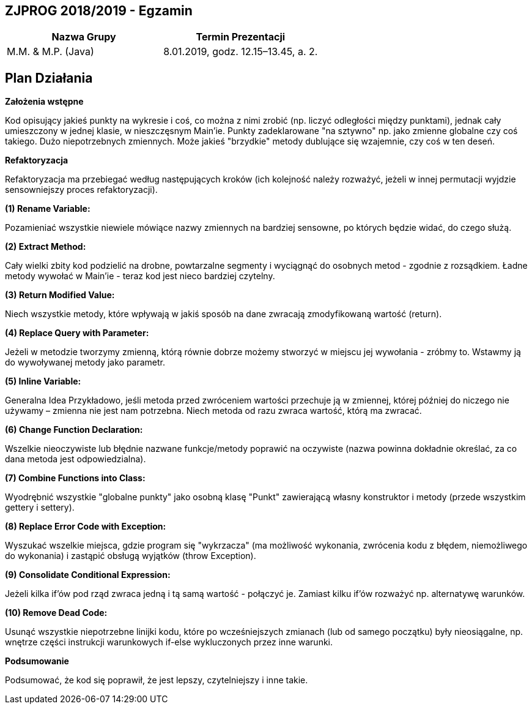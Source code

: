 ## ZJPROG 2018/2019 - Egzamin

[options="header"]
|=========================================================
| Nazwa Grupy        | Termin Prezentacji
| M.M. & M.P. (Java) | 8.01.2019, godz. 12.15–13.45, a. 2.
|=========================================================

## Plan Działania

**Założenia wstępne**

Kod opisujący jakieś punkty na wykresie i coś,
co można z nimi zrobić (np. liczyć odległości
między punktami), jednak cały umieszczony w
jednej klasie, w nieszczęsnym Main'ie. Punkty
zadeklarowane "na sztywno" np. jako zmienne
globalne czy coś takiego. Dużo niepotrzebnych
zmiennych. Może jakieś "brzydkie" metody
dublujące się wzajemnie, czy coś w ten deseń.

**Refaktoryzacja**

Refaktoryzacja ma przebiegać według
następujących kroków (ich kolejność należy
rozważyć, jeżeli w innej permutacji wyjdzie
sensowniejszy proces refaktoryzacji).

**(1) Rename Variable:**

Pozamieniać wszystkie niewiele mówiące
nazwy zmiennych na bardziej sensowne, po
których będzie widać, do czego służą.

**(2) Extract Method:**

Cały wielki zbity kod podzielić na drobne,
powtarzalne segmenty i wyciągnąć do
osobnych metod - zgodnie z rozsądkiem.
Ładne metody wywołać w Main'ie - teraz kod
jest nieco bardziej czytelny.

**(3) Return Modified Value:**

Niech wszystkie metody, które wpływają w
jakiś sposób na dane zwracają zmodyfikowaną
wartość (return).

**(4) Replace Query with Parameter:**

Jeżeli w metodzie tworzymy zmienną, którą
równie dobrze możemy stworzyć w miejscu jej
wywołania - zróbmy to. Wstawmy ją do
wywoływanej metody jako parametr.

**(5) Inline Variable:**

Generalna Idea Przykładowo, jeśli metoda przed zwróceniem
wartości przechuje ją w zmiennej, której
później do niczego nie używamy – zmienna nie
jest nam potrzebna. Niech metoda od razu
zwraca wartość, którą ma zwracać.

**(6) Change Function Declaration:**

Wszelkie nieoczywiste lub błędnie nazwane
funkcje/metody poprawić na oczywiste
(nazwa powinna dokładnie określać, za co
dana metoda jest odpowiedzialna).

**(7) Combine Functions into Class:**

Wyodrębnić wszystkie "globalne punkty" jako
osobną klasę "Punkt" zawierającą własny
konstruktor i metody (przede wszystkim
gettery i settery).

**(8) Replace Error Code with Exception:**

Wyszukać wszelkie miejsca, gdzie program się
"wykrzacza" (ma możliwość wykonania,
zwrócenia kodu z błędem, niemożliwego do
wykonania) i zastąpić obsługą wyjątków
(throw Exception).

**(9) Consolidate Conditional Expression:**

Jeżeli kilka if'ów pod rząd zwraca jedną i tą
samą wartość - połączyć je. Zamiast kilku if'ów
rozważyć np. alternatywę warunków.

**(10) Remove Dead Code:**

Usunąć wszystkie niepotrzebne linijki kodu,
które po wcześniejszych zmianach (lub od
samego początku) były nieosiągalne, np.
wnętrze części instrukcji warunkowych if-else
wykluczonych przez inne warunki.

**Podsumowanie**

Podsumować, że kod się poprawił, że jest
lepszy, czytelniejszy i inne takie.
